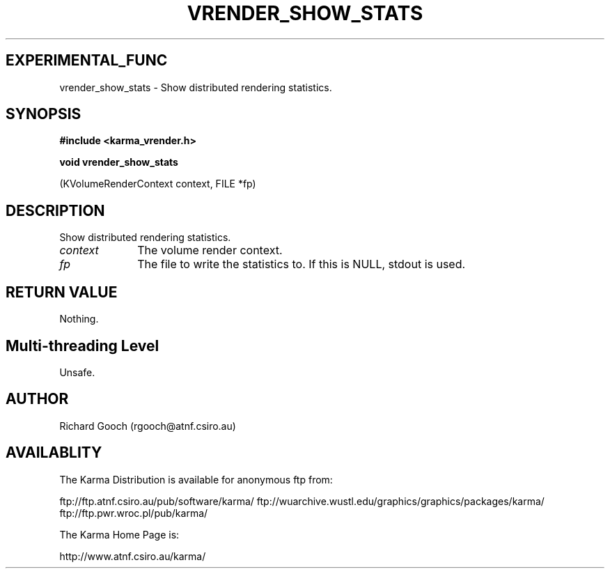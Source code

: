 .TH VRENDER_SHOW_STATS 3 "13 Nov 2005" "Karma Distribution"
.SH EXPERIMENTAL_FUNC
vrender_show_stats \- Show distributed rendering statistics.
.SH SYNOPSIS
.B #include <karma_vrender.h>
.sp
.B void vrender_show_stats
.sp
(KVolumeRenderContext context, FILE *fp)
.SH DESCRIPTION
Show distributed rendering statistics.
.IP \fIcontext\fP 1i
The volume render context.
.IP \fIfp\fP 1i
The file to write the statistics to. If this is NULL, stdout is used.
.SH RETURN VALUE
Nothing.
.SH Multi-threading Level
Unsafe.
.SH AUTHOR
Richard Gooch (rgooch@atnf.csiro.au)
.SH AVAILABLITY
The Karma Distribution is available for anonymous ftp from:

ftp://ftp.atnf.csiro.au/pub/software/karma/
ftp://wuarchive.wustl.edu/graphics/graphics/packages/karma/
ftp://ftp.pwr.wroc.pl/pub/karma/

The Karma Home Page is:

http://www.atnf.csiro.au/karma/
